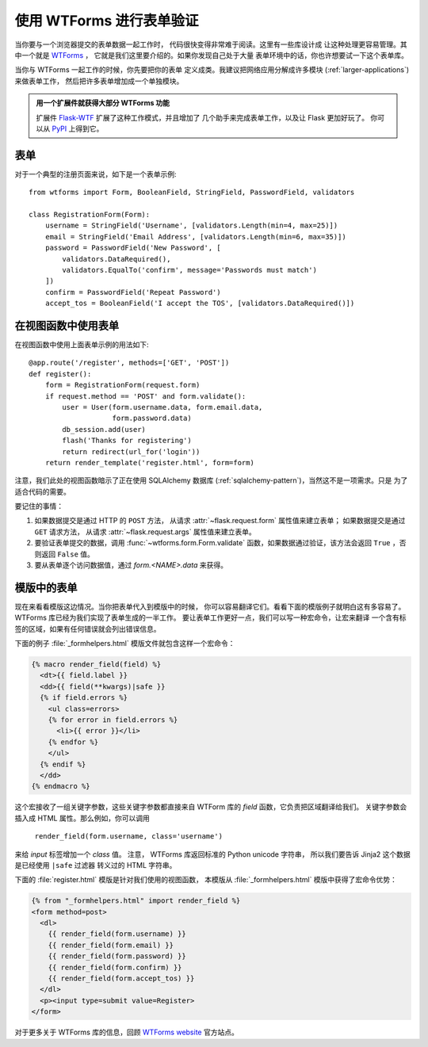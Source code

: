 使用 WTForms 进行表单验证
============================

当你要与一个浏览器提交的表单数据一起工作时，
代码很快变得非常难于阅读。这里有一些库设计成
让这种处理更容易管理。其中一个就是 `WTForms`_ ，
它就是我们这里要介绍的。如果你发现自己处于大量
表单环境中的话，你也许想要试一下这个表单库。

当你与 WTForms 一起工作的时候，你先要把你的表单
定义成类。我建议把网络应用分解成许多模块
(:ref:`larger-applications`) 来做表单工作，
然后把许多表单增加成一个单独模块。

.. admonition:: 用一个扩展件就获得大部分 WTForms 功能

   扩展件 `Flask-WTF`_ 扩展了这种工作模式，并且增加了
   几个助手来完成表单工作，以及让 Flask 更加好玩了。
   你可以从 `PyPI
   <https://pypi.org/project/Flask-WTF/>`_ 上得到它。

.. _Flask-WTF: https://flask-wtf.readthedocs.io/en/stable/

表单
---------

对于一个典型的注册页面来说，如下是一个表单示例::

    from wtforms import Form, BooleanField, StringField, PasswordField, validators

    class RegistrationForm(Form):
        username = StringField('Username', [validators.Length(min=4, max=25)])
        email = StringField('Email Address', [validators.Length(min=6, max=35)])
        password = PasswordField('New Password', [
            validators.DataRequired(),
            validators.EqualTo('confirm', message='Passwords must match')
        ])
        confirm = PasswordField('Repeat Password')
        accept_tos = BooleanField('I accept the TOS', [validators.DataRequired()])

在视图函数中使用表单
-------------------------

在视图函数中使用上面表单示例的用法如下::

    @app.route('/register', methods=['GET', 'POST'])
    def register():
        form = RegistrationForm(request.form)
        if request.method == 'POST' and form.validate():
            user = User(form.username.data, form.email.data,
                        form.password.data)
            db_session.add(user)
            flash('Thanks for registering')
            return redirect(url_for('login'))
        return render_template('register.html', form=form)

注意，我们此处的视图函数暗示了正在使用 SQLAlchemy 数据库
(:ref:`sqlalchemy-pattern`)，当然这不是一项需求。只是
为了适合代码的需要。

要记住的事情：

1. 如果数据提交是通过 HTTP 的 ``POST`` 方法，
   从请求 :attr:`~flask.request.form` 属性值来建立表单；
   如果数据提交是通过 ``GET`` 请求方法，
   从请求 :attr:`~flask.request.args` 属性值来建立表单。
2. 要验证表单提交的数据，调用 :func:`~wtforms.form.Form.validate`
   函数，如果数据通过验证，该方法会返回 ``True`` ，否则返回 ``False`` 值。
3. 要从表单逐个访问数据值，通过 `form.<NAME>.data` 来获得。

模版中的表单
------------------

现在来看看模版这边情况。当你把表单代入到模版中的时候，
你可以容易翻译它们。看看下面的模版例子就明白这有多容易了。
WTForms 库已经为我们实现了表单生成的一半工作。
要让表单工作更好一点，我们可以写一种宏命令，让宏来翻译
一个含有标签的区域，如果有任何错误就会列出错误信息。

下面的例子 :file:`_formhelpers.html` 模版文件就包含这样一个宏命令：

.. sourcecode:: html+jinja

    {% macro render_field(field) %}
      <dt>{{ field.label }}
      <dd>{{ field(**kwargs)|safe }}
      {% if field.errors %}
        <ul class=errors>
        {% for error in field.errors %}
          <li>{{ error }}</li>
        {% endfor %}
        </ul>
      {% endif %}
      </dd>
    {% endmacro %}

这个宏接收了一组关键字参数，这些关键字参数都直接来自
WTForm 库的 `field` 函数，它负责把区域翻译给我们。
关键字参数会插入成 HTML 属性。那么例如，你可以调用
 ``render_field(form.username, class='username')`` 
来给 `input` 标签增加一个 `class` 值。
注意， WTForms 库返回标准的 Python unicode 字符串，
所以我们要告诉 Jinja2 这个数据是已经使用 ``|safe`` 过滤器
转义过的 HTML 字符串。

下面的 :file:`register.html` 模版是针对我们使用的视图函数，
本模版从 :file:`_formhelpers.html` 模版中获得了宏命令优势：

.. sourcecode:: html+jinja

    {% from "_formhelpers.html" import render_field %}
    <form method=post>
      <dl>
        {{ render_field(form.username) }}
        {{ render_field(form.email) }}
        {{ render_field(form.password) }}
        {{ render_field(form.confirm) }}
        {{ render_field(form.accept_tos) }}
      </dl>
      <p><input type=submit value=Register>
    </form>

对于更多关于 WTForms 库的信息，回顾 `WTForms website`_ 官方站点。

.. _WTForms: https://wtforms.readthedocs.io/
.. _WTForms website: https://wtforms.readthedocs.io/
